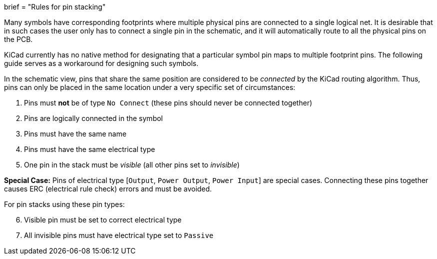 +++
brief = "Rules for pin stacking"
+++

Many symbols have corresponding footprints where multiple physical pins are connected to a single logical net. It is desirable that in such cases the user only has to connect a single pin in the schematic, and it will automatically route to all the physical pins on the PCB.

KiCad currently has no native method for designating that a particular symbol pin maps to multiple footprint pins. The following guide serves as a workaround for designing such symbols.

In the schematic view, pins that share the same position are considered to be _connected_ by the KiCad routing algorithm. Thus, pins can only be placed in the same location under a very specific set of circumstances:

. Pins must *not* be of type `No Connect` (these pins should never be connected together)
. Pins are logically connected in the symbol
. Pins must have the same name
. Pins must have the same electrical type
. One pin in the stack must be _visible_ (all other pins set to _invisible_)

**Special Case:** Pins of electrical type [`Output`, `Power Output`, `Power Input`] are special cases. Connecting these pins together causes ERC (electrical rule check) errors and must be avoided.

For pin stacks using these pin types:
[start=6]
. Visible pin must be set to correct electrical type
. All invisible pins must have electrical type set to `Passive`
